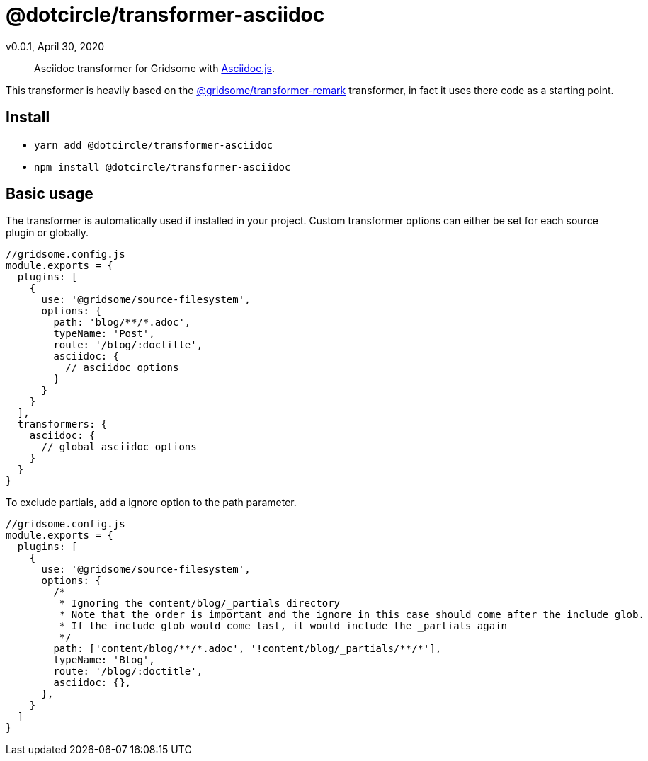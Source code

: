 = @dotcircle/transformer-asciidoc
v0.0.1, April 30, 2020

> Asciidoc transformer for Gridsome with link:https://asciidoctor.org/docs/asciidoctor.js/[Asciidoc.js].

This transformer is heavily based on the
link:https://github.com/gridsome/gridsome/tree/master/packages/transformer-remark[@gridsome/transformer-remark]
transformer, in fact it uses there code as a starting point.

== Install

- `yarn add @dotcircle/transformer-asciidoc`
- `npm install @dotcircle/transformer-asciidoc`

== Basic usage

The transformer is automatically used if installed in your project. Custom transformer options can either be set for
each source plugin or globally.

[source, js]
----
//gridsome.config.js
module.exports = {
  plugins: [
    {
      use: '@gridsome/source-filesystem',
      options: {
        path: 'blog/**/*.adoc',
        typeName: 'Post',
        route: '/blog/:doctitle',
        asciidoc: {
          // asciidoc options
        }
      }
    }
  ],
  transformers: {
    asciidoc: {
      // global asciidoc options
    }
  }
}
----

To exclude partials, add a ignore option to the path parameter.

[source, js]
----
//gridsome.config.js
module.exports = {
  plugins: [
    {
      use: '@gridsome/source-filesystem',
      options: {
        /*
         * Ignoring the content/blog/_partials directory
         * Note that the order is important and the ignore in this case should come after the include glob.
         * If the include glob would come last, it would include the _partials again
         */
        path: ['content/blog/**/*.adoc', '!content/blog/_partials/**/*'],
        typeName: 'Blog',
        route: '/blog/:doctitle',
        asciidoc: {},
      },
    }
  ]
}
----

